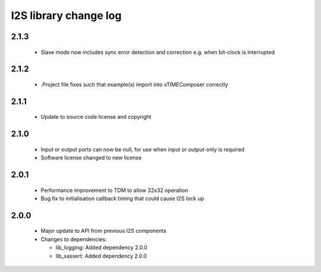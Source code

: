 I2S library change log
======================

2.1.3
-----

  * Slave mode now includes sync error detection and correction e.g. when
    bit-clock is interrupted

2.1.2
-----

  * .Project file fixes such that example(s) import into xTIMEComposer correctly

2.1.1
-----

  * Update to source code license and copyright

2.1.0
-----

  * Input or output ports can now be null, for use when input or output-only is
    required
  * Software license changed to new license

2.0.1
-----

  * Performance improvement to TDM to allow 32x32 operation
  * Bug fix to initialisation callback timing that could cause I2S lock up

2.0.0
-----

  * Major update to API from previous I2S components

  * Changes to dependencies:

    - lib_logging: Added dependency 2.0.0

    - lib_xassert: Added dependency 2.0.0

